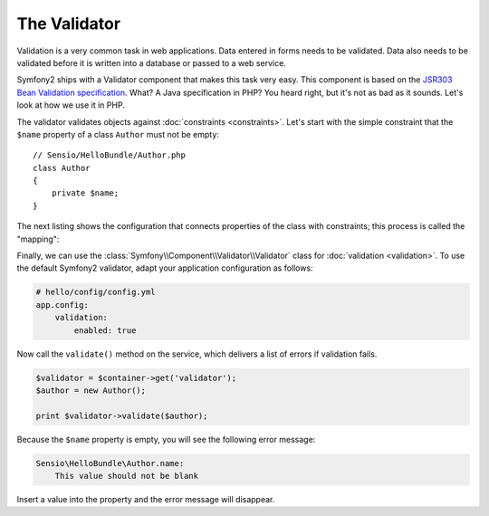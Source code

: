 The Validator
=============

Validation is a very common task in web applications. Data entered in forms
needs to be validated. Data also needs to be validated before it is written
into a database or passed to a web service.

Symfony2 ships with a Validator component that makes this task very easy. This
component is based on the `JSR303 Bean Validation specification`_. What? A
Java specification in PHP? You heard right, but it's not as bad as it sounds.
Let's look at how we use it in PHP.

The validator validates objects against :doc:`constraints <constraints>`.
Let's start with the simple constraint that the ``$name`` property of a class
``Author`` must not be empty::

    // Sensio/HelloBundle/Author.php
    class Author
    {
        private $name;
    }

The next listing shows the configuration that connects properties of the class
with constraints; this process is called the "mapping":

.. configuration-block::

    .. code-block:: yaml

        # Sensio/HelloBundle/Resources/config/validation.yml
        Sensio\HelloBundle\Author:
            properties:
                name:
                    - NotBlank: ~

    .. code-block:: xml

        <!-- Sensio/HelloBundle/Resources/config/validation.xml -->
        <class name="Sensio\HelloBundle\Author">
            <property name="name">
                <constraint name="NotBlank" />
            </property>
        </class>

    .. code-block:: php-annotations

        // Sensio/HelloBundle/Author.php
        class Author
        {
            /**
             * @validation:NotBlank()
             */
            private $name;
        }

    .. code-block:: php

        // Sensio/HelloBundle/Author.php
        use Symfony\Component\Validator\Mapping\ClassMetadata;        
        use Symfony\Components\Validator\Constraints\NotBlank;
        
        class Author
        {
            private $name;
            
            public static function loadValidatorMetadata(ClassMetadata $metadata)
            {
                $metadata->addPropertyConstraint('name', new NotBlank());
            }
        }

Finally, we can use the :class:`Symfony\\Component\\Validator\\Validator`
class for :doc:`validation <validation>`. To use the default Symfony2
validator, adapt your application configuration as follows:

.. code-block:: yaml

    # hello/config/config.yml
    app.config:
        validation:
            enabled: true

Now call the ``validate()`` method on the service, which delivers a list of
errors if validation fails.

.. code-block:: php

    $validator = $container->get('validator');
    $author = new Author();

    print $validator->validate($author);

Because the ``$name`` property is empty, you will see the following error
message:

.. code-block:: text

    Sensio\HelloBundle\Author.name:
        This value should not be blank

Insert a value into the property and the error message will disappear.

.. _JSR303 Bean Validation specification: http://jcp.org/en/jsr/detail?id=303

